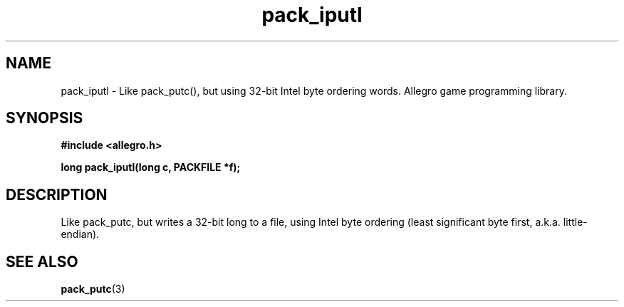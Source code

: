 .\" Generated by the Allegro makedoc utility
.TH pack_iputl 3 "version 4.4.3" "Allegro" "Allegro manual"
.SH NAME
pack_iputl \- Like pack_putc(), but using 32-bit Intel byte ordering words. Allegro game programming library.\&
.SH SYNOPSIS
.B #include <allegro.h>

.sp
.B long pack_iputl(long c, PACKFILE *f);
.SH DESCRIPTION
Like pack_putc, but writes a 32-bit long to a file, using Intel byte
ordering (least significant byte first, a.k.a. little-endian).

.SH SEE ALSO
.BR pack_putc (3)
